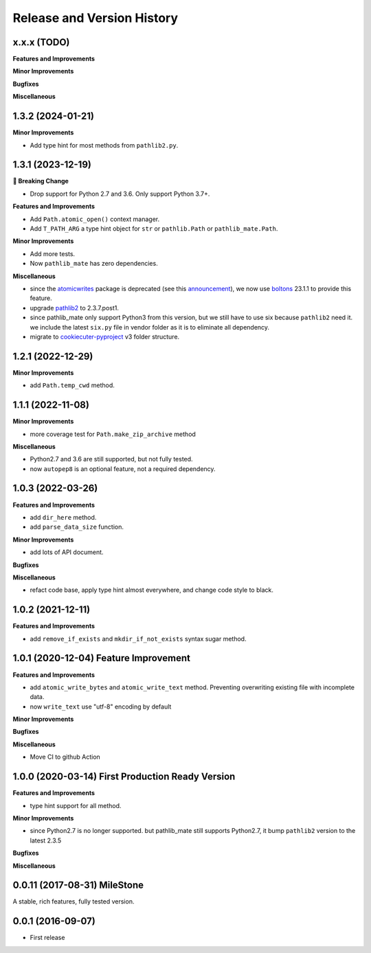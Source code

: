 .. _release_history:

Release and Version History
==============================================================================


x.x.x (TODO)
------------------------------------------------------------------------------
**Features and Improvements**

**Minor Improvements**

**Bugfixes**

**Miscellaneous**


1.3.2 (2024-01-21)
------------------------------------------------------------------------------
**Minor Improvements**

- Add type hint for most methods from ``pathlib2.py``.


1.3.1 (2023-12-19)
------------------------------------------------------------------------------
**🚨 Breaking Change**

- Drop support for Python 2.7 and 3.6. Only support Python 3.7+.

**Features and Improvements**

- Add ``Path.atomic_open()`` context manager.
- Add ``T_PATH_ARG`` a type hint object for ``str`` or ``pathlib.Path`` or ``pathlib_mate.Path``.

**Minor Improvements**

- Add more tests.
- Now ``pathlib_mate`` has zero dependencies.

**Miscellaneous**

- since the `atomicwrites <https://pypi.org/project/atomicwrites/>`_ package is deprecated (see this `announcement <https://github.com/untitaker/python-atomicwrites>`_), we now use `boltons <https://pypi.org/project/boltons/>`_ 23.1.1 to provide this feature.
- upgrade `pathlib2 <https://pypi.org/project/pathlib2>`_ to 2.3.7.post1.
- since pathlib_mate only support Python3 from this version, but we still have to use six because ``pathlib2`` need it. we include the latest ``six.py`` file in vendor folder as it is to eliminate all dependency.
- migrate to `cookiecuter-pyproject <https://github.com/MacHu-GWU/cookiecutter-pyproject>`_ v3 folder structure.


1.2.1 (2022-12-29)
------------------------------------------------------------------------------
**Minor Improvements**

- add ``Path.temp_cwd`` method.


1.1.1 (2022-11-08)
------------------------------------------------------------------------------
**Minor Improvements**

- more coverage test for ``Path.make_zip_archive`` method

**Miscellaneous**

- Python2.7 and 3.6 are still supported, but not fully tested.
- now ``autopep8`` is an optional feature, not a required dependency.


1.0.3 (2022-03-26)
------------------------------------------------------------------------------
**Features and Improvements**

- add ``dir_here`` method.
- add ``parse_data_size`` function.

**Minor Improvements**

- add lots of API document.

**Bugfixes**

**Miscellaneous**

- refact code base, apply type hint almost everywhere, and change code style to black.


1.0.2 (2021-12-11)
------------------------------------------------------------------------------
**Features and Improvements**

- add ``remove_if_exists`` and ``mkdir_if_not_exists`` syntax sugar method.


1.0.1 (2020-12-04) Feature Improvement
------------------------------------------------------------------------------
**Features and Improvements**

- add ``atomic_write_bytes`` and ``atomic_write_text`` method. Preventing overwriting existing file with incomplete data.
- now ``write_text`` use "utf-8" encoding by default

**Minor Improvements**

**Bugfixes**

**Miscellaneous**

- Move CI to github Action


1.0.0 (2020-03-14) First Production Ready Version
------------------------------------------------------------------------------
**Features and Improvements**

- type hint support for all method.

**Minor Improvements**

- since Python2.7 is no longer supported. but pathlib_mate still supports Python2.7, it bump ``pathlib2`` version to the latest 2.3.5

**Bugfixes**

**Miscellaneous**


0.0.11 (2017-08-31) MileStone
------------------------------------------------------------------------------
A stable, rich features, fully tested version.


0.0.1 (2016-09-07)
------------------------------------------------------------------------------
- First release
